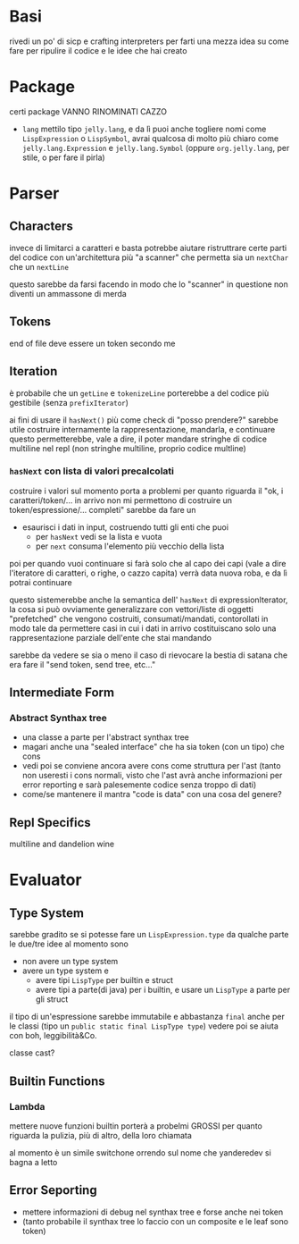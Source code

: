 * Basi
rivedi un po' di sicp e crafting interpreters per farti una mezza idea su come fare per ripulire il codice e le idee che hai creato

* Package
certi package VANNO RINOMINATI CAZZO
 - ~lang~ mettilo tipo ~jelly.lang~, e da lì puoi anche togliere nomi come ~LispExpression~ o ~LispSymbol~, avrai qualcosa di molto più chiaro come ~jelly.lang.Expression~ e ~jelly.lang.Symbol~
   (oppure ~org.jelly.lang~, per stile, o per fare il pirla)
   
* Parser
** Characters
invece di limitarci a caratteri e basta potrebbe aiutare ristruttrare certe parti del codice con un'architettura più "a scanner" che permetta sia un ~nextChar~ che un ~nextLine~

questo sarebbe da farsi facendo in modo che lo "scanner" in questione non diventi un ammassone di merda

** Tokens
end of file deve essere un token secondo me

** Iteration
è probabile che un ~getLine~ e ~tokenizeLine~ porterebbe a del codice più gestibile (senza ~prefixIterator~)

ai fini di usare il ~hasNext()~ più come check di "posso prendere?" sarebbe utile costruire internamente la rappresentazione, mandarla, e continuare
questo permetterebbe, vale a dire, il poter mandare stringhe di codice multiline nel repl (non stringhe multiline, proprio codice multline)

*** ~hasNext~ con lista di valori precalcolati
costruire i valori sul momento porta a problemi per quanto riguarda il "ok, i caratteri/token/... in arrivo non mi permettono di costruire un token/espressione/... completi"
sarebbe da fare un
 - esaurisci i dati in input, costruendo tutti gli enti che puoi
   - per ~hasNext~ vedi se la lista e vuota
   - per ~next~ consuma l'elemento più vecchio della lista

poi per quando vuoi continuare si farà solo che al capo dei capi (vale a dire l'iteratore di caratteri, o righe, o cazzo capita) verrà data nuova roba, e da lì potrai continuare

questo sistemerebbe anche la semantica dell' ~hasNext~ di expressionIterator, la cosa si può ovviamente generalizzare con vettori/liste di oggetti "prefetched" che vengono costruiti, consumati/mandati, contorollati in modo tale da permettere casi in cui i dati in arrivo costituiscano solo una rappresentazione parziale dell'ente che stai mandando

sarebbe da vedere se sia o meno il caso di rievocare la bestia di satana che era fare il "send token, send tree, etc..."
** Intermediate Form
*** Abstract Synthax tree
 - una classe a parte per l'abstract synthax tree
 - magari anche una "sealed interface" che ha sia token (con un tipo) che cons
 - vedi poi se conviene ancora avere cons come struttura per l'ast
   (tanto non useresti i cons normali, visto che l'ast avrà anche informazioni per error reporting e sarà palesemente codice senza troppo di dati)
 - come/se mantenere il mantra "code is data" con una cosa del genere?
** Repl Specifics
multiline and dandelion wine

* Evaluator
** Type System
sarebbe gradito se si potesse fare un ~LispExpression.type~ da qualche parte
le due/tre idee al momento sono
 - non avere un type system
 - avere un type system e
   - avere tipi ~LispType~ per builtin e struct
   - avere tipi a parte(di java) per i builtin, e usare un ~LispType~ a parte per gli struct

il tipo di un'espressione sarebbe immutabile e abbastanza ~final~ anche per le classi (tipo un ~public static final LispType type~)
vedere poi se aiuta con boh, leggibilità&Co.

classe cast?

** Builtin Functions
*** Lambda
mettere nuove funzioni builtin porterà a probelmi GROSSI per quanto riguarda la pulizia, più di altro, della loro chiamata

al momento è un simile switchone orrendo sul nome che yanderedev si bagna a letto

** Error Seporting
 - mettere informazioni di debug nel synthax tree e forse anche nei token
 - (tanto probabile il synthax tree lo faccio con un composite e le leaf sono token)
